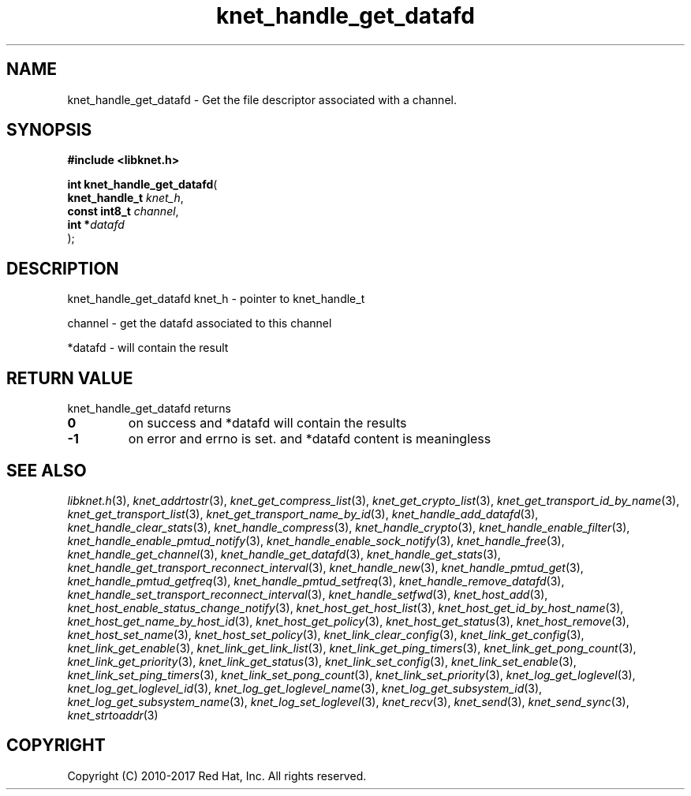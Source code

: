 .\" File automatically generated by doxy2man0.2
.\" Generation date: Mon Nov 13 2017
.TH knet_handle_get_datafd 3 2017-11-13 "kronosnet" "Kronosnet Programmer's Manual"
.SH "NAME"
knet_handle_get_datafd \- Get the file descriptor associated with a channel.
.SH SYNOPSIS
.nf
.B #include <libknet.h>
.sp
\fBint knet_handle_get_datafd\fP(
    \fBknet_handle_t \fP\fIknet_h\fP,
    \fBconst int8_t  \fP\fIchannel\fP,
    \fBint          *\fP\fIdatafd\fP
);
.fi
.SH DESCRIPTION
.PP 
knet_handle_get_datafd knet_h - pointer to knet_handle_t
.PP 
channel - get the datafd associated to this channel
.PP 
*datafd - will contain the result
.SH RETURN VALUE
.PP
knet_handle_get_datafd returns 
.TP
.B 0
on success and *datafd will contain the results 

.TP
.B -1
on error and errno is set. and *datafd content is meaningless 

.SH SEE ALSO
.PP
.nh
.ad l
\fIlibknet.h\fP(3), \fIknet_addrtostr\fP(3), \fIknet_get_compress_list\fP(3), \fIknet_get_crypto_list\fP(3), \fIknet_get_transport_id_by_name\fP(3), \fIknet_get_transport_list\fP(3), \fIknet_get_transport_name_by_id\fP(3), \fIknet_handle_add_datafd\fP(3), \fIknet_handle_clear_stats\fP(3), \fIknet_handle_compress\fP(3), \fIknet_handle_crypto\fP(3), \fIknet_handle_enable_filter\fP(3), \fIknet_handle_enable_pmtud_notify\fP(3), \fIknet_handle_enable_sock_notify\fP(3), \fIknet_handle_free\fP(3), \fIknet_handle_get_channel\fP(3), \fIknet_handle_get_datafd\fP(3), \fIknet_handle_get_stats\fP(3), \fIknet_handle_get_transport_reconnect_interval\fP(3), \fIknet_handle_new\fP(3), \fIknet_handle_pmtud_get\fP(3), \fIknet_handle_pmtud_getfreq\fP(3), \fIknet_handle_pmtud_setfreq\fP(3), \fIknet_handle_remove_datafd\fP(3), \fIknet_handle_set_transport_reconnect_interval\fP(3), \fIknet_handle_setfwd\fP(3), \fIknet_host_add\fP(3), \fIknet_host_enable_status_change_notify\fP(3), \fIknet_host_get_host_list\fP(3), \fIknet_host_get_id_by_host_name\fP(3), \fIknet_host_get_name_by_host_id\fP(3), \fIknet_host_get_policy\fP(3), \fIknet_host_get_status\fP(3), \fIknet_host_remove\fP(3), \fIknet_host_set_name\fP(3), \fIknet_host_set_policy\fP(3), \fIknet_link_clear_config\fP(3), \fIknet_link_get_config\fP(3), \fIknet_link_get_enable\fP(3), \fIknet_link_get_link_list\fP(3), \fIknet_link_get_ping_timers\fP(3), \fIknet_link_get_pong_count\fP(3), \fIknet_link_get_priority\fP(3), \fIknet_link_get_status\fP(3), \fIknet_link_set_config\fP(3), \fIknet_link_set_enable\fP(3), \fIknet_link_set_ping_timers\fP(3), \fIknet_link_set_pong_count\fP(3), \fIknet_link_set_priority\fP(3), \fIknet_log_get_loglevel\fP(3), \fIknet_log_get_loglevel_id\fP(3), \fIknet_log_get_loglevel_name\fP(3), \fIknet_log_get_subsystem_id\fP(3), \fIknet_log_get_subsystem_name\fP(3), \fIknet_log_set_loglevel\fP(3), \fIknet_recv\fP(3), \fIknet_send\fP(3), \fIknet_send_sync\fP(3), \fIknet_strtoaddr\fP(3)
.ad
.hy
.SH COPYRIGHT
.PP
Copyright (C) 2010-2017 Red Hat, Inc. All rights reserved.

